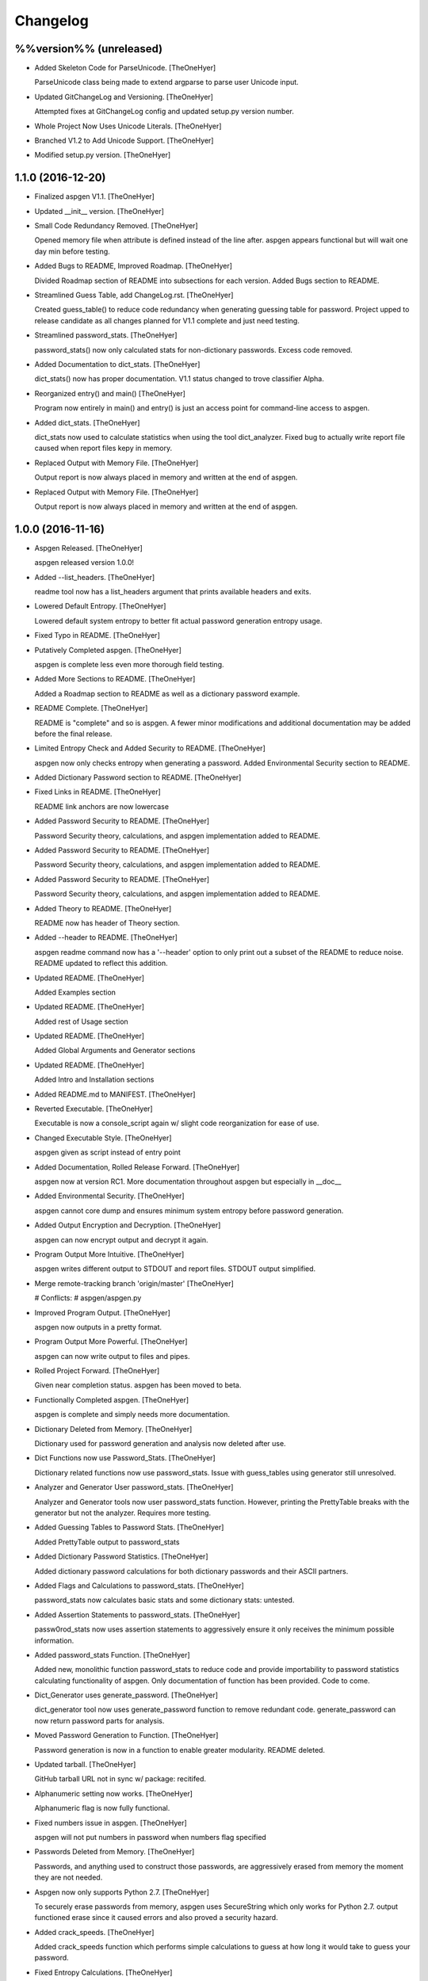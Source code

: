 Changelog
=========

%%version%% (unreleased)
------------------------

- Added Skeleton Code for ParseUnicode. [TheOneHyer]

  ParseUnicode class being made to extend argparse
  to parse user Unicode input.

- Updated GitChangeLog and Versioning. [TheOneHyer]

  Attempted fixes at GitChangeLog config and
  updated setup.py version number.

- Whole Project Now Uses Unicode Literals. [TheOneHyer]

- Branched V1.2 to Add Unicode Support. [TheOneHyer]

- Modified setup.py version. [TheOneHyer]

1.1.0 (2016-12-20)
------------------

- Finalized aspgen V1.1. [TheOneHyer]

- Updated __init__ version. [TheOneHyer]

- Small Code Redundancy Removed. [TheOneHyer]

  Opened memory file when attribute is defined instead of the line after.
  aspgen appears functional but will wait one day min before
  testing.

- Added Bugs to README, Improved Roadmap. [TheOneHyer]

  Divided Roadmap section of README into subsections for each version.
  Added Bugs section to README.

- Streamlined Guess Table, add ChangeLog.rst. [TheOneHyer]

  Created guess_table() to reduce code redundancy when generating
  guessing table for password. Project upped to release candidate
  as all changes planned for V1.1 complete and just need testing.

- Streamlined password_stats. [TheOneHyer]

  password_stats() now only calculated stats for non-dictionary passwords.
  Excess code removed.

- Added Documentation to dict_stats. [TheOneHyer]

  dict_stats() now has proper documentation. V1.1 status changed to
  trove classifier Alpha.

- Reorganized entry() and main() [TheOneHyer]

  Program now entirely in main() and entry() is just an access point for
  command-line access to aspgen.

- Added dict_stats. [TheOneHyer]

  dict_stats now used to calculate statistics when using
  the tool dict_analyzer. Fixed bug to actually write report file
  caused when report files kepy in memory.

- Replaced Output with Memory File. [TheOneHyer]

  Output report is now always placed in memory and
  written at the end of aspgen.

- Replaced Output with Memory File. [TheOneHyer]

  Output report is now always placed in memory and
  written at the end of aspgen.

1.0.0 (2016-11-16)
------------------

- Aspgen Released. [TheOneHyer]

  aspgen released version 1.0.0!

- Added --list_headers. [TheOneHyer]

  readme tool now has a list_headers argument
  that prints available headers and exits.

- Lowered Default Entropy. [TheOneHyer]

  Lowered default system entropy to better fit actual
  password generation entropy usage.

- Fixed Typo in README. [TheOneHyer]

- Putatively Completed aspgen. [TheOneHyer]

  aspgen is complete less even more thorough field
  testing.

- Added More Sections to README. [TheOneHyer]

  Added a Roadmap section to README as well as
  a dictionary password example.

- README Complete. [TheOneHyer]

  README is "complete" and so is aspgen. A fewer minor
  modifications and additional documentation may be
  added before the final release.

- Limited Entropy Check and Added Security to README. [TheOneHyer]

  aspgen now only checks entropy when generating
  a password. Added Environmental Security section to
  README.

- Added Dictionary Password section to README. [TheOneHyer]

- Fixed Links in README. [TheOneHyer]

  README link anchors are now lowercase

- Added Password Security to README. [TheOneHyer]

  Password Security theory, calculations, and aspgen
  implementation added to README.

- Added Password Security to README. [TheOneHyer]

  Password Security theory, calculations, and aspgen
  implementation added to README.

- Added Password Security to README. [TheOneHyer]

  Password Security theory, calculations, and aspgen
  implementation added to README.

- Added Theory to README. [TheOneHyer]

  README now has header of Theory section.

- Added --header to README. [TheOneHyer]

  aspgen readme command now has a '--header' option to
  only print out a subset of the README to reduce noise.
  README updated to reflect this addition.

- Updated README. [TheOneHyer]

  Added Examples section

- Updated README. [TheOneHyer]

  Added rest of Usage section

- Updated README. [TheOneHyer]

  Added Global Arguments and Generator sections

- Updated README. [TheOneHyer]

  Added Intro and Installation sections

- Added README.md to MANIFEST. [TheOneHyer]

- Reverted Executable. [TheOneHyer]

  Executable is now a console_script again w/ slight code
  reorganization for ease of use.

- Changed Executable Style. [TheOneHyer]

  aspgen given as script instead of entry point

- Added Documentation, Rolled Release Forward. [TheOneHyer]

  aspgen now at version RC1. More documentation
  throughout aspgen but especially in __doc__

- Added Environmental Security. [TheOneHyer]

  aspgen cannot core dump and ensures minimum system
  entropy before password generation.

- Added Output Encryption and Decryption. [TheOneHyer]

  aspgen can now encrypt output and decrypt it again.

- Program Output More Intuitive. [TheOneHyer]

  aspgen writes different output to STDOUT and
  report files. STDOUT output simplified.

- Merge remote-tracking branch 'origin/master' [TheOneHyer]

  # Conflicts:
  #	aspgen/aspgen.py

- Improved Program Output. [TheOneHyer]

  aspgen now outputs in a pretty format.

- Program Output More Powerful. [TheOneHyer]

  aspgen can now write output to files and pipes.

- Rolled Project Forward. [TheOneHyer]

  Given near completion status. aspgen has been moved
  to beta.

- Functionally Completed aspgen. [TheOneHyer]

  aspgen is complete and simply needs more documentation.

- Dictionary Deleted from Memory. [TheOneHyer]

  Dictionary used for password generation and analysis
  now deleted after use.

- Dict Functions now use Password_Stats. [TheOneHyer]

  Dictionary related functions now use password_stats.
  Issue with guess_tables using generator still
  unresolved.

- Analyzer and Generator User password_stats. [TheOneHyer]

  Analyzer and Generator tools now user password_stats
  function. However, printing the PrettyTable
  breaks with the generator but not the analyzer.
  Requires more testing.

- Added Guessing Tables to Password Stats. [TheOneHyer]

  Added PrettyTable output to password_stats

- Added Dictionary Password Statistics. [TheOneHyer]

  Added dictionary password calculations for
  both dictionary passwords and their ASCII
  partners.

- Added Flags and Calculations to password_stats. [TheOneHyer]

  password_stats now calculates basic stats and some
  dictionary stats: untested.

- Added Assertion Statements to password_stats. [TheOneHyer]

  passw0rod_stats now uses assertion statements to
  aggressively ensure it only receives the minimum
  possible information.

- Added password_stats Function. [TheOneHyer]

  Added new, monolithic function password_stats
  to reduce code and provide importability
  to password statistics calculating functionality
  of aspgen. Only documentation of function has
  been provided. Code to come.

- Dict_Generator uses generate_password. [TheOneHyer]

  dict_generator tool now uses generate_password
  function to remove redundant code. generate_password
  can now return password parts for analysis.

- Moved Password Generation to Function. [TheOneHyer]

  Password generation is now in a function
  to enable greater modularity. README deleted.

- Updated tarball. [TheOneHyer]

  GitHub tarball URL not in sync w/
  package: recitifed.

- Alphanumeric setting now works. [TheOneHyer]

  Alphanumeric flag is now fully functional.

- Fixed numbers issue in aspgen. [TheOneHyer]

  aspgen will not put numbers in password when numbers
  flag specified

- Passwords Deleted from Memory. [TheOneHyer]

  Passwords, and anything used to construct
  those passwords, are aggressively erased from
  memory the moment they are not needed.

- Aspgen now only supports Python 2.7. [TheOneHyer]

  To securely erase passwords from memory, aspgen
  uses SecureString which only works for Python 2.7.
  output functioned erase since it caused errors and
  also proved a security hazard.

- Added crack_speeds. [TheOneHyer]

  Added crack_speeds function which performs simple
  calculations to guess at how long it would
  take to guess your password.

- Fixed Entropy Calculations. [TheOneHyer]

  Entropy calculation for dictionary passwords
  was backwards. Has been righted.

- Fixed Bracket Problem. [TheOneHyer]

  Double brackets were throwing ValueErrors with format
  in longer passwords. Used '%' operator to
  circumvent issue.

- Added more TODOs. [TheOneHyer]

  Added every todo I could think of for aspgen

- Added dict_analyzer. [TheOneHyer]

  Split analyzer into "analyzer" and "dict_analyzer"
  to better handle dictionary passwords. Added many
  todos

- Analyzer uses getpass. [TheOneHyer]

  Analyzer tool now uses getpass module to
  hide user input.

- Added examples to functions made executable. [TheOneHyer]

  Added examples to most functions in aspgen. Made
  aspgen.py executable.

- Password stats streamlined. [TheOneHyer]

  Printing password stats now in a single function.
  This function uses Decimal to be robust to large
  passwords. Issue with brackets in large passwords,
  requires investigation.

- Analyzer now functions at basic level. [TheOneHyer]

  Analyzer tool now produces stats output. This
  output is the same as producing a passwords
  with the stats option set. Will be expanded
  soon.

- Updated dict_stats. [TheOneHyer]

  dict_stats now break passwords apart using infer_spaces

- Added Word-Finding Algorithm. [TheOneHyer]

  Added algorithm to find words in a string.
  Will be used downstream to analyze dictionary
  passwords.

0.0.3 (2016-07-17)
------------------

- Added dictionary password generator. [TheOneHyer]

  Added two word lists and a fully functioning
  dictionary generator to aspgen.

0.0.2 (2016-06-17)
------------------

- Added basic_stats. [TheOneHyer]

  Added basic_stats function to aspgen to
  calculate password randomness.

- Functional passwords generated. [TheOneHyer]

  aspgen can now functionally output
  crypotgraphically secure passwords.

0.0.0 (2016-06-09)
------------------

- Creating Project Structure. [TheOneHyer]

  Boiler plate directories and files.

- Initial commit. [Alex Hyer]


